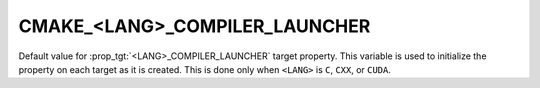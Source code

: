 CMAKE_<LANG>_COMPILER_LAUNCHER
------------------------------

Default value for :prop_tgt:`<LANG>_COMPILER_LAUNCHER` target property.
This variable is used to initialize the property on each target as it is
created.  This is done only when ``<LANG>`` is ``C``, ``CXX``, or ``CUDA``.
